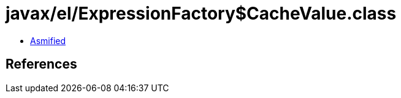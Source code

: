 = javax/el/ExpressionFactory$CacheValue.class

 - link:ExpressionFactory$CacheValue-asmified.java[Asmified]

== References

